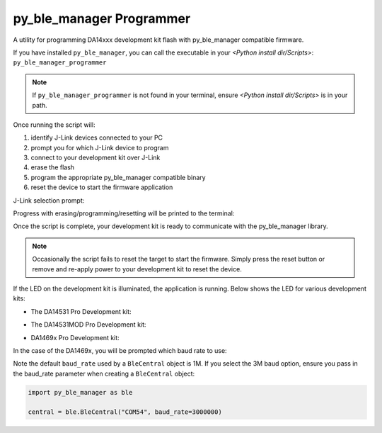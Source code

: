 py_ble_manager Programmer
=========================

A utility for programming DA14xxx development kit flash with py_ble_manager compatible firmware.

If you have installed ``py_ble_manager``, you can call the executable in your *<Python install dir/Scripts>*: ``py_ble_manager_programmer``

.. note:: 
   If ``py_ble_manager_programmer`` is not found in your terminal, ensure *<Python install dir/Scripts>* is in your path.

Once running the script will:

#. identify J-Link devices connected to your PC
#. prompt you for which J-Link device to program
#. connect to your development kit over J-Link
#. erase the flash
#. program the appropriate py_ble_manager compatible binary
#. reset the device to start the firmware application

J-Link selection prompt:

.. image:: ../../src/py_ble_manager/util/assets/prompt.png

Progress with erasing/programming/resetting will be printed to the terminal:

.. image:: ../../src/py_ble_manager/util/assets/terminal.png

Once the script is complete, your development kit is ready to communicate with the py_ble_manager library.

.. note::  
   Occasionally the script fails to reset the target to start the firmware. Simply press the reset button or remove and re-apply power to your development kit to reset the device.

If the LED on the development kit is illuminated, the application is running. Below shows the LED for various development kits:

* The DA14531 Pro Development kit:
    .. image:: ../../src/py_ble_manager/util/assets/da14531_pro_kit_jumpers_led_on.png

* The DA14531MOD Pro Development kit:
    .. image:: ../../src/py_ble_manager/util/assets/da14531mod_pro_kit_jumpers_led_on.png

* DA1469x Pro Development kit:
    .. image:: ../../src/py_ble_manager/util/assets/da1469x_pro_kit_jumpers_led_on.png

In the case of the DA1469x, you will be prompted which baud rate to use:

.. image:: ../../src/py_ble_manager/util/assets/terminal_baud.png

Note the default ``baud_rate`` used by a ``BleCentral`` object is 1M. If you select the 3M baud option, ensure you pass in the baud_rate parameter when creating a ``BleCentral`` object:

.. code-block:: python

    import py_ble_manager as ble

    central = ble.BleCentral("COM54", baud_rate=3000000)
